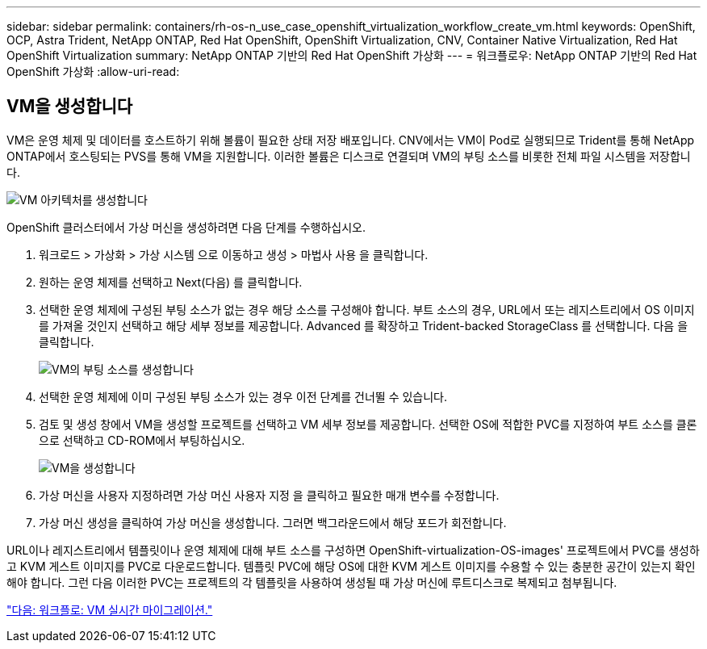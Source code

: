 ---
sidebar: sidebar 
permalink: containers/rh-os-n_use_case_openshift_virtualization_workflow_create_vm.html 
keywords: OpenShift, OCP, Astra Trident, NetApp ONTAP, Red Hat OpenShift, OpenShift Virtualization, CNV, Container Native Virtualization, Red Hat OpenShift Virtualization 
summary: NetApp ONTAP 기반의 Red Hat OpenShift 가상화 
---
= 워크플로우: NetApp ONTAP 기반의 Red Hat OpenShift 가상화
:allow-uri-read: 




== VM을 생성합니다

VM은 운영 체제 및 데이터를 호스트하기 위해 볼륨이 필요한 상태 저장 배포입니다. CNV에서는 VM이 Pod로 실행되므로 Trident를 통해 NetApp ONTAP에서 호스팅되는 PVS를 통해 VM을 지원합니다. 이러한 볼륨은 디스크로 연결되며 VM의 부팅 소스를 비롯한 전체 파일 시스템을 저장합니다.

image::redhat_openshift_image52.jpg[VM 아키텍처를 생성합니다]

OpenShift 클러스터에서 가상 머신을 생성하려면 다음 단계를 수행하십시오.

. 워크로드 > 가상화 > 가상 시스템 으로 이동하고 생성 > 마법사 사용 을 클릭합니다.
. 원하는 운영 체제를 선택하고 Next(다음) 를 클릭합니다.
. 선택한 운영 체제에 구성된 부팅 소스가 없는 경우 해당 소스를 구성해야 합니다. 부트 소스의 경우, URL에서 또는 레지스트리에서 OS 이미지를 가져올 것인지 선택하고 해당 세부 정보를 제공합니다. Advanced 를 확장하고 Trident-backed StorageClass 를 선택합니다. 다음 을 클릭합니다.
+
image::redhat_openshift_image53.JPG[VM의 부팅 소스를 생성합니다]

. 선택한 운영 체제에 이미 구성된 부팅 소스가 있는 경우 이전 단계를 건너뛸 수 있습니다.
. 검토 및 생성 창에서 VM을 생성할 프로젝트를 선택하고 VM 세부 정보를 제공합니다. 선택한 OS에 적합한 PVC를 지정하여 부트 소스를 클론으로 선택하고 CD-ROM에서 부팅하십시오.
+
image::redhat_openshift_image54.JPG[VM을 생성합니다]

. 가상 머신을 사용자 지정하려면 가상 머신 사용자 지정 을 클릭하고 필요한 매개 변수를 수정합니다.
. 가상 머신 생성을 클릭하여 가상 머신을 생성합니다. 그러면 백그라운드에서 해당 포드가 회전합니다.


URL이나 레지스트리에서 템플릿이나 운영 체제에 대해 부트 소스를 구성하면 OpenShift-virtualization-OS-images' 프로젝트에서 PVC를 생성하고 KVM 게스트 이미지를 PVC로 다운로드합니다. 템플릿 PVC에 해당 OS에 대한 KVM 게스트 이미지를 수용할 수 있는 충분한 공간이 있는지 확인해야 합니다. 그런 다음 이러한 PVC는 프로젝트의 각 템플릿을 사용하여 생성될 때 가상 머신에 루트디스크로 복제되고 첨부됩니다.

link:rh-os-n_use_case_openshift_virtualization_workflow_vm_live_migration.html["다음: 워크플로: VM 실시간 마이그레이션."]
